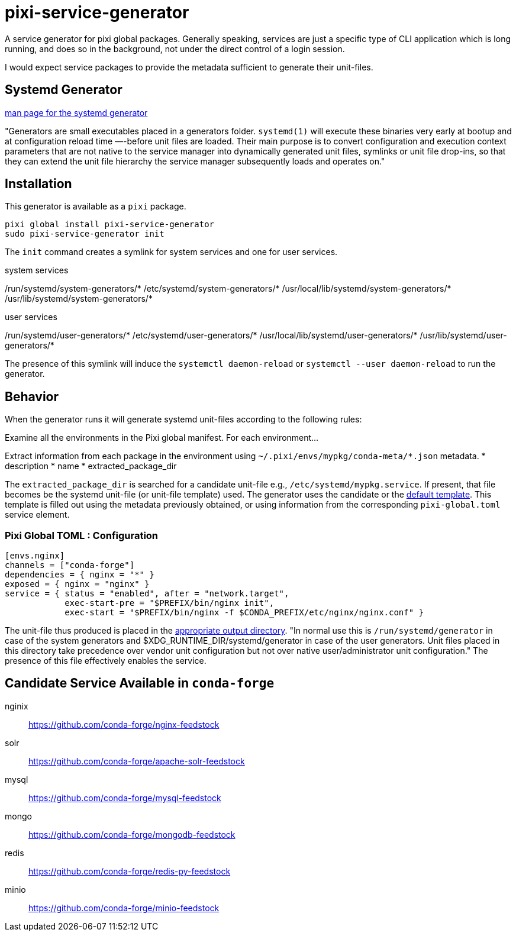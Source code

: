 = pixi-service-generator
:fdt: https://www.freedesktop.org/software/systemd/man/latest/systemd.generator.html

A service generator for pixi global packages.
Generally speaking, 
services are just a specific type of CLI application which is long running,
and does so in the background,
not under the direct control of a login session.

I would expect service packages to provide the metadata 
sufficient to generate their unit-files.

== Systemd Generator

link:{fdt}[man page for the systemd generator]

"Generators are small executables placed in a generators folder.
`systemd(1)` will execute these binaries very early at bootup 
and at configuration reload time —-before unit files are loaded.
Their main purpose is to convert configuration and execution context parameters
that are not native to the service manager into dynamically generated unit files,
symlinks or unit file drop-ins, 
so that they can extend the unit file hierarchy 
the service manager subsequently loads and operates on."

== Installation

This generator is available as a `pixi` package.
[source,bash]
----
pixi global install pixi-service-generator
sudo pixi-service-generator init
----
The `init` command creates a symlink for system services and one for user services.

.system services
/run/systemd/system-generators/*
/etc/systemd/system-generators/*
/usr/local/lib/systemd/system-generators/*
/usr/lib/systemd/system-generators/*

.user services
/run/systemd/user-generators/*
/etc/systemd/user-generators/*
/usr/local/lib/systemd/user-generators/*
/usr/lib/systemd/user-generators/*

The presence of this symlink will induce
the `systemctl daemon-reload`
or `systemctl --user daemon-reload` to run the generator.

== Behavior

When the generator runs it will generate systemd unit-files according to the following rules:

Examine all the environments in the Pixi global manifest.
For each environment...

Extract information from each package in the environment using
`~/.pixi/envs/mypkg/conda-meta/*.json` metadata.
* description
* name
* extracted_package_dir

The `extracted_package_dir` is searched for a candidate unit-file
e.g., `/etc/systemd/mypkg.service`.
If present, that file becomes be the systemd unit-file (or unit-file template) used.
The generator uses the candidate or the 
link:./src/unit.service.template[default template].
This template is filled out using the metadata previously obtained,
or using information from the corresponding `pixi-global.toml` service element.

=== Pixi Global TOML : Configuration
[source,toml]
----
[envs.nginx]
channels = ["conda-forge"]
dependencies = { nginx = "*" }
exposed = { nginx = "nginx" }
service = { status = "enabled", after = "network.target", 
            exec-start-pre = "$PREFIX/bin/nginx init",
            exec-start = "$PREFIX/bin/nginx -f $CONDA_PREFIX/etc/nginx/nginx.conf" }
----

The unit-file thus produced is placed in the 
link:{fdt}#Output%20directories[appropriate output directory].
"In normal use this is `/run/systemd/generator`
in case of the system generators and 
$XDG_RUNTIME_DIR/systemd/generator in case of the user generators.
Unit files placed in this directory take precedence over vendor unit configuration
but not over native user/administrator unit configuration." 
The presence of this file effectively enables the service.


== Candidate Service Available in `conda-forge`

nginix:: https://github.com/conda-forge/nginx-feedstock
solr:: https://github.com/conda-forge/apache-solr-feedstock
mysql:: https://github.com/conda-forge/mysql-feedstock
mongo:: https://github.com/conda-forge/mongodb-feedstock
redis:: https://github.com/conda-forge/redis-py-feedstock
minio:: https://github.com/conda-forge/minio-feedstock
